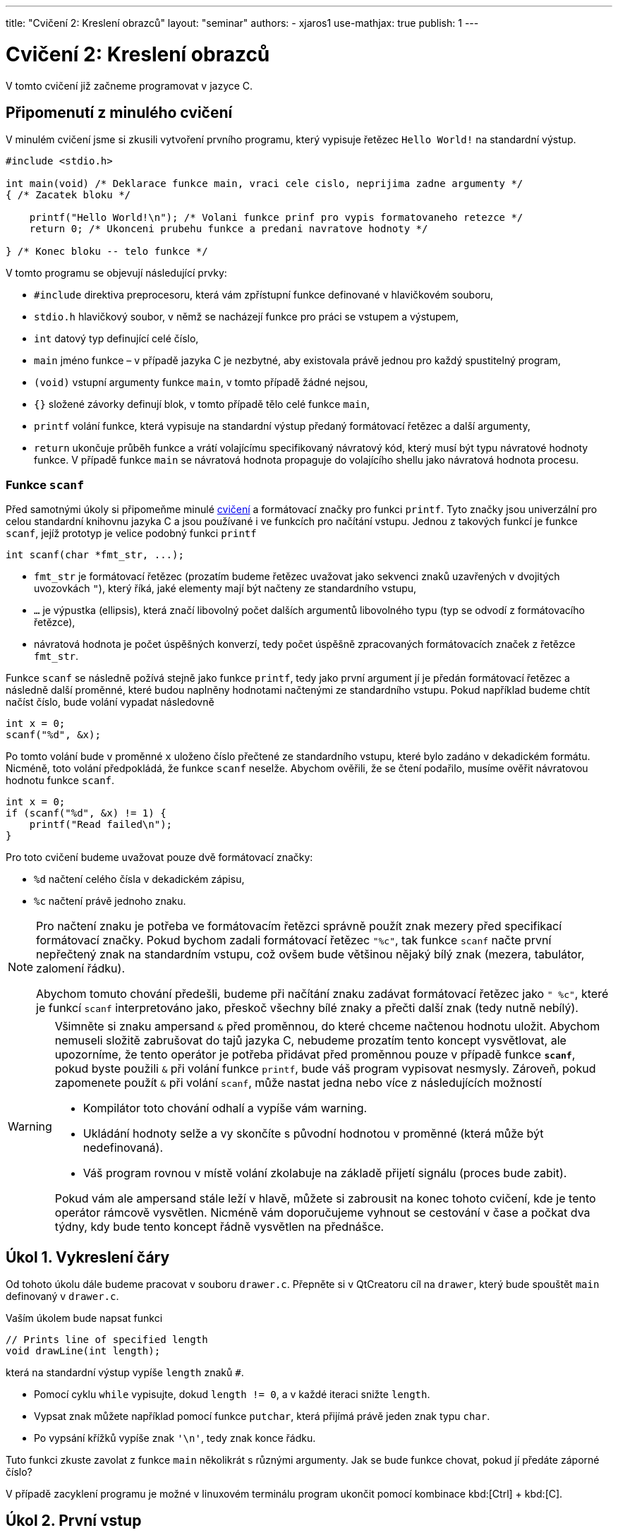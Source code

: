 ---
title: "Cvičení 2: Kreslení obrazců"
layout: "seminar"
authors:
  - xjaros1
use-mathjax: true
publish: 1
---

= Cvičení 2: Kreslení obrazců

V tomto cvičení již začneme programovat v jazyce C.


== Připomenutí z minulého cvičení

V minulém cvičení jsme si zkusili vytvoření prvního programu, který
vypisuje řetězec `Hello World!` na standardní výstup.

[source, c]
----
#include <stdio.h>

int main(void) /* Deklarace funkce main, vraci cele cislo, neprijima zadne argumenty */
{ /* Zacatek bloku */

    printf("Hello World!\n"); /* Volani funkce prinf pro vypis formatovaneho retezce */
    return 0; /* Ukonceni prubehu funkce a predani navratove hodnoty */

} /* Konec bloku -- telo funkce */
----

V tomto programu se objevují následující prvky:

* `#include` direktiva preprocesoru, která vám zpřístupní funkce definované v hlavičkovém souboru,
* `stdio.h` hlavičkový soubor, v němž se nacházejí funkce pro práci se vstupem a výstupem,
* `int` datový typ definující celé číslo,
* `main` jméno funkce – v případě jazyka C je nezbytné, aby existovala právě jednou pro každý spustitelný program,
* `(void)` vstupní argumenty funkce `main`, v tomto případě žádné nejsou,
* `{}` složené závorky definují blok, v tomto případě tělo celé funkce `main`,
* `printf` volání funkce, která vypisuje na standardní výstup předaný formátovací řetězec a další argumenty,
* `return` ukončuje průběh funkce a vrátí volajícímu specifikovaný návratový kód,
  který musí být typu návratové hodnoty funkce. V případě funkce `main`
  se návratová hodnota propaguje do volajícího shellu jako návratová hodnota procesu.



=== Funkce `scanf`

Před samotnými úkoly si připomeňme minulé link:../seminar-01[cvičení] a formátovací značky
pro funkci `printf`. Tyto značky jsou univerzální pro celou standardní knihovnu jazyka C a jsou
používané i ve funkcích pro načítání vstupu. Jednou z takových funkcí je funkce `scanf`, jejíž
prototyp je velice podobný funkci `printf`

[source,c]
----
int scanf(char *fmt_str, ...);
----

* `fmt_str` je formátovací řetězec (prozatím budeme řetězec uvažovat jako sekvenci znaků uzavřených
  v dvojitých uvozovkách `"`), který říká, jaké elementy mají být načteny ze standardního vstupu,
* `...` je výpustka (ellipsis), která značí libovolný počet dalších argumentů libovolného typu
  (typ se odvodí z formátovacího řetězce),
* návratová hodnota je počet úspěšných konverzí, tedy počet úspěšně zpracovaných formátovacích značek
  z řetězce `fmt_str`.

Funkce `scanf` se následně požívá stejně jako funkce `printf`, tedy jako první argument jí je předán
formátovací řetězec a následně další proměnné, které budou naplněny hodnotami načtenými ze
standardního vstupu. Pokud například budeme chtít načíst číslo, bude volání vypadat následovně

[source,c]
----
int x = 0;
scanf("%d", &x);
----

Po tomto volání bude v proměnné `x` uloženo číslo přečtené ze standardního vstupu, které bylo zadáno
v dekadickém formátu. Nicméně, toto volání předpokládá, že funkce `scanf` neselže. Abychom ověřili,
že se čtení podařilo, musíme ověřit návratovou hodnotu funkce `scanf`.

[source,c]
----
int x = 0;
if (scanf("%d", &x) != 1) {
    printf("Read failed\n");
}
----

Pro toto cvičení budeme uvažovat pouze dvě formátovací značky:

* `%d` načtení celého čísla v dekadickém zápisu,
* `%c` načtení právě jednoho znaku.

[NOTE]
====
Pro načtení znaku je potřeba ve formátovacím řetězci správně použít znak mezery před specifikací
formátovací značky. Pokud bychom zadali formátovací řetězec `"%c"`, tak funkce `scanf` načte první
nepřečtený znak na standardním vstupu, což ovšem bude většinou nějaký bílý znak (mezera, tabulátor,
zalomení řádku).

Abychom tomuto chování předešli, budeme při načítání znaku zadávat formátovací řetězec jako `" %c"`,
které je funkcí `scanf` interpretováno jako, přeskoč všechny bílé znaky a přečti další znak
(tedy nutně nebílý).

====

[WARNING]
====

Všimněte si znaku ampersand `&` před proměnnou, do které chceme načtenou hodnotu uložit.
Abychom nemuseli složitě zabrušovat do tajů jazyka C, nebudeme prozatím tento koncept vysvětlovat,
ale upozorníme, že tento operátor je potřeba přidávat před proměnnou pouze v případě funkce
*`scanf`*, pokud byste použili `&` při volání funkce `printf`, bude váš program vypisovat
nesmysly. Zároveň, pokud zapomenete použít `&` při volání `scanf`, může nastat jedna nebo více z
následujících možností

* Kompilátor toto chování odhalí a vypíše vám warning.
* Ukládání hodnoty selže a vy skončíte s původní hodnotou v proměnné (která může být nedefinovaná).
* Váš program rovnou v místě volání zkolabuje na základě přijetí signálu (proces bude zabit).

Pokud vám ale ampersand stále leží v hlavě, můžete si zabrousit na konec tohoto cvičení,
kde je tento operátor rámcově vysvětlen. Nicméně vám doporučujeme vyhnout se cestování v čase
a počkat dva týdny, kdy bude tento koncept řádně vysvětlen na přednášce.

====

== Úkol 1. Vykreslení čáry

Od tohoto úkolu dále budeme pracovat v souboru `drawer.c`. Přepněte
si v QtCreatoru cíl na `drawer`, který bude spouštět `main` definovaný
v `drawer.c`.

Vaším úkolem bude napsat funkci

[source,c]
----
// Prints line of specified length
void drawLine(int length);
----

která na standardní výstup vypíše `length` znaků `#`.

* Pomocí cyklu `while` vypisujte, dokud `length != 0`, a v každé iteraci snižte `length`.
* Vypsat znak můžete například pomocí funkce `putchar`, která přijímá právě jeden znak typu `char`.
* Po vypsání křížků vypíše znak `'\n'`, tedy znak konce řádku.

Tuto funkci zkuste zavolat z funkce `main` několikrát s různými argumenty.
Jak se bude funkce chovat, pokud jí předáte záporné číslo?

V případě zacyklení programu je možné v linuxovém terminálu program
ukončit pomocí kombinace kbd:[Ctrl] + kbd:[C].

== Úkol 2. První vstup

Pokud již máte napsanou funkci `drawLine`, můžeme nyní náš program
nechat spolupracovat s uživatelem. Vaším úkolem bude upravit funkci
`main` tak, aby načetla celé číslo ze vstupu a následně toto číslo
použila jako argument funkce `drawLine`. Protože se jedná o
uživatelský vstup, je potřeba ošetřit jeho validitu, aby určité vstupy
nemohly způsobit například pád programu nebo nevalidní výsledek:  

* Použijte funkci `scanf` a načtené číslo předejte funkci `drawLine`.
* Rozšiřte funkci `drawLine` o kontrolu validity vstupu.
* Použijte konstrukci `if (condition) { commands; }` pro ověření validity.
* Vstup je nevalidní, pokud je menší než `0`, řádek nulové délky validní je.

Výstup vašeho programu by měl vypadat takto:

[source]
----
$ ./drawer
10
##########
----

kde první řádek specifikuje spuštění programu, druhý načtení čísla a třetí výstup funkce `drawLine`.

== Úkol 3. Výprava do nové dimenze

Vaším úkolem bude vytvořit funkci:

[source,c]
----
// Draws a square of specified size
void drawSquare(int size);
----

Tato funkce vykreslí čtverec o velikosti strany `size`.

* Kvůli velikosti fontu v terminálech, budeme jedno políčko čtverce počítat
  jako dva znaky. Pokud bychom použili jeden, bude náš čtverec spíše
  obdélníkového tvaru. Tedy výpis jednoho políčka provedeme jako
  `putchar('\#'); putchar('#');`.
* Výsledný obrazec tedy bude mít na každém řádku `2 * size` křížků `#` a `size` řádků.
* Stále platí, že čtverec se zápornou velikostí strany nelze vykreslit.
* Ve funkci `main` upravte volání z `drawLine` na `drawSquare`.
* Pro vykreslení čtverce bude vhodné použít cyklus `for`.

Program bude po implementaci vypisovat:

[source]
----
$ ./drawer
5
##########
##########
##########
##########
##########
----

== Úkol 4. Obdélník

Nyní svoji implementaci zobecníme a rozšíříme na kreslení obdélníků.

[source,c]
----
// Draws a rectangle of specified sizes with specified characters
void drawRectangle(int a, int b, char fill)
----
* Vykreslí obdélník o délkách `a` a `b`.
* `a` značí délku strany odpovídající řádku.
* `b` značí délku strany odpovídající sloupci.
* `fill` je znak, kterým bude obdélník nakreslený.
* Upravte funkci `main`, tak aby nejdříve načítala dvě čísla a následně načetla jeden znak.
* Při načítání znaku si dejte pozor na přidání mezery do formátovacího řetězce.
* Ve funkci `main` upravte volání z `drawSquare` na `drawRectangle`.

Program bude po implementaci vypisovat:

[source]
----
$ ./drawer
5
3
$
$$$$$
$$$$$
$$$$$
----

== Úkol 5. Kruh

Jako poslední část úkolu nyní implementujeme vykreslení kruhu do
terminálu.

[source,c]
-----------------------------------------------------------------
// Draws a circle of specified sizes with specified characters
void drawCircle(int radius, char fill, char space);
-----------------------------------------------------------------

Protože kruh vám nevyplní místa v rozích, bude potřeba přidat další znak, který označí,
co je na výsledném obrázku prázdným místem.

* `radius` značí poloměr kruhu.
* Obrázek tedy bude vysoký `2 * radius` řádek.
* Šířka obrázku bude `4 * radius` znaků.
* Stejně jako u čtverce použijeme jako jedno políčko dva znaky.
* Při vykreslování musíte vypočítat, zda na dané souřadnici `[x, y]` bude kruh,
 nebo prázdné místo.
* Pro připomenutí analytické geometrie: středová rovnice kružnice má tvar
  +++$(x-x_0)^2 + (y - y_0)^2 = r^2$+++, kde +++$x_0$+++ a +++$y_0$+++ jsou
  souřadnicemi středu kružnice.
* Kruh je množina bodů, jejichž vzdálenost je od obepínající kružnice menší nebo rovna poloměru.
* Upravte `main`, tak aby načítal nejdříve jedno číslo a potom dva znaky.
* I zde bude potřeba dát pozor na správné použití mezery před formátovací značkou
* Ve funkci `main` upravte volání z `drawRectangle` na `drawCircle`.
* Protože to, co funkce vykreslí, se může lišit na základě podmínek, zkuste postupně nahrazovat
  porovnání `<` a `+++<=+++` a nalezněte nejlepší kombinaci, aby váš výtvor vypadal co
  nejpodobněji kruhu.

Váš program by měl vypsat:

[source]
----
$ ./drawer
10
#
^
^^^^^^^^^^^^^^^^^^^^##^^^^^^^^^^^^^^^^^^^^
^^^^^^^^^^^^##################^^^^^^^^^^^^
^^^^^^^^##########################^^^^^^^^
^^^^^^##############################^^^^^^
^^^^##################################^^^^
^^^^##################################^^^^
^^######################################^^
^^######################################^^
^^######################################^^
^^######################################^^
^^######################################^^
^^######################################^^
^^######################################^^
^^######################################^^
^^^^##################################^^^^
^^^^##################################^^^^
^^^^^^##############################^^^^^^
^^^^^^^^##########################^^^^^^^^
^^^^^^^^^^^^##################^^^^^^^^^^^^
^^^^^^^^^^^^^^^^^^^^##^^^^^^^^^^^^^^^^^^^^
----

== Bonusový úkol -- Elipsa

Jako bonusový úkol vytvořte funkci

[source,c]
-----
void drawEllipse(int aAxis, int bAxis, char fill, char space);
-----

která vykreslí na standardní výstup elipsu, kde

* `aAxis` určuje šířku poloosy na ose x.
* `bAxis` určuje šířku poloosy na ose y.
* `fill` je znak, kterým bude elipsa vyplněna.
* `space` je znak použitý pro prázdné místo.
* Stejně jako v případě kruhu, nelze vykreslit elipsu se zápornými poloosami a netisknutelnými znaky.
* Pokud je vstup nevalidní, funkce vypíše chybovou hlášku a ukončí se.
* Podobně jako u kruhu, připomeňme si středovou rovnici elipsy +++$\left(\frac{x-x_0}{a}\right)^2 + \left(\frac{y - y_0}{b}\right)^2 = 1$+++ , kde
** +++$x$+++ a +++$y$+++ jsou souřadnice bodu na elipse,
** +++$x_0$+++ a +++$y_0$+++ jsou souřadnice středu elipsy,
** +++$a$+++ je délka poloosy na ose x,
** +++$b$+++ je délka poloosy na ose y.

Po implementaci funkce `drawEllipse` upravte funkci `main` tak, aby akceptovala
na vstupu

* celé číslo `aAxis`,
* celé číslo `bAxis`,
* znak pro výplň,
* znak pro mezeru.

Výstup by měl vypadat následovně:

[source]
----
$ ./drawer
15
10
#
^
^^^^^^^^^^^^^^^^^^^^^^^^^^^^^^^^^^^^^^^^^^^^^^^^^^^^^^^^^^^^^^
^^^^^^^^^^^^^^^^^^##########################^^^^^^^^^^^^^^^^^^
^^^^^^^^^^^^^^##################################^^^^^^^^^^^^^^
^^^^^^^^^^##########################################^^^^^^^^^^
^^^^^^^^##############################################^^^^^^^^
^^^^^^##################################################^^^^^^
^^^^######################################################^^^^
^^##########################################################^^
^^##########################################################^^
^^##########################################################^^
^^##########################################################^^
^^##########################################################^^
^^##########################################################^^
^^##########################################################^^
^^^^######################################################^^^^
^^^^^^##################################################^^^^^^
^^^^^^^^##############################################^^^^^^^^
^^^^^^^^^^##########################################^^^^^^^^^^
^^^^^^^^^^^^^^##################################^^^^^^^^^^^^^^
^^^^^^^^^^^^^^^^^^##########################^^^^^^^^^^^^^^^^^^
^^^^^^^^^^^^^^^^^^^^^^^^^^^^^^^^^^^^^^^^^^^^^^^^^^^^^^^^^^^^^^
----

NOTE: Ačkoliv vzorec pro výpočet elipsy obsahuje podíl, zkuste se zamyslet, zda by se tento výpočet
nedal přepsat do celočíselné aritmetiky.

== Doplňkové informace: Aneb cesta do budoucnosti a zase zpátky

[quote, Miloslav Rozner, Poslanec parlamentu České Republiky]
--
Nechci se do toho zabrušovat, abych se pak z toho nemusel nějak vybrušovat a neřekl něco špatně.
--

Proč píšeme ve funkci `scanf` ampersand před proměnnou?::

Při volání funkce zadáváme seznam argumentů, které jsou následně funkcí využity. Nicméně v jazyce
C se předání argumentu provede kopií, tedy pokud například zavoláme funkci `drawLine` následujícím
způsobem
+
[source,c]
----
int k = 10;
drawLine(k);
----
+
tak je hodnota proměnné `k` překopírována do proměnné `size` (vstupní argumenty jsou proměnné)
existující pouze po dobu běhu funkce `drawLine`. Z toho můžete odvodit, že pokud bychom funkci
`scanf` předali proměnnou jako takovou, potom bychom ji vlastně předali hodnotu, která je zcela irelevantní.
+
Operátor `&` v tomto kontextu vrací adresu, na které je v paměti proměnná uložena. Pokud tedy zapíšeme
+
[source,c]
----
int k = 10;
scanf("%d", &k);
----
+
tak je funkci `scanf` předána adresa místo hodnoty, což je funkcí očekáváno, a `scanf` po přečtení
hodnoty ze standardního vstupu zapíše tuto hodnotu přímo na předanou adresu. Proto, pokud při
volání `scanf` zapomenete před proměnnou použít `&`, vyhodnotí váš program zadaný argument jako
adresu v paměti a pokusí se na ní zapsat, což může způsobit i pád programu.

